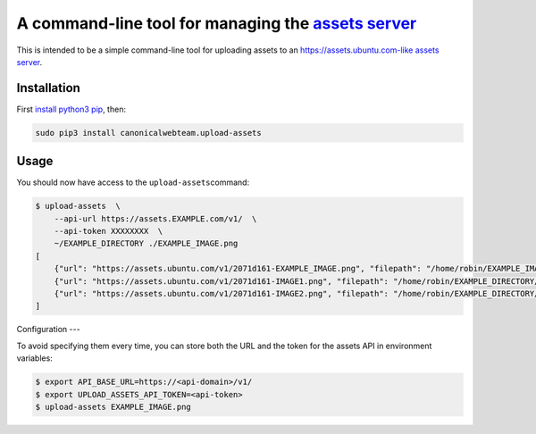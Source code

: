 A command-line tool for managing the `assets server <https://github.com/ubuntudesign/assets-server>`__
======================================================================================================

This is intended to be a simple command-line tool for uploading assets
to an https://assets.ubuntu.com-like `assets
server <https://github.com/ubuntudesign/assets-server>`__.

Installation
------------

First `install python3
pip <http://stackoverflow.com/questions/6587507/how-to-install-pip-with-python-3>`__,
then:

.. code:: bash

    sudo pip3 install canonicalwebteam.upload-assets

Usage
-----

You should now have access to the ``upload-assets``\ command:

.. code:: bash

    $ upload-assets  \
        --api-url https://assets.EXAMPLE.com/v1/  \
        --api-token XXXXXXXX  \
        ~/EXAMPLE_DIRECTORY ./EXAMPLE_IMAGE.png
    [
        {"url": "https://assets.ubuntu.com/v1/2071d161-EXAMPLE_IMAGE.png", "filepath": "/home/robin/EXAMPLE_IMAGE.png"},
        {"url": "https://assets.ubuntu.com/v1/2071d161-IMAGE1.png", "filepath": "/home/robin/EXAMPLE_DIRECTORY/IMAGE1.png"},
        {"url": "https://assets.ubuntu.com/v1/2071d161-IMAGE2.png", "filepath": "/home/robin/EXAMPLE_DIRECTORY/IMAGE2.png"}
    ]

Configuration
---

To avoid specifying them every time, you can store both the URL and the token
for the assets API in environment variables:

.. code:: bash

    $ export API_BASE_URL=https://<api-domain>/v1/
    $ export UPLOAD_ASSETS_API_TOKEN=<api-token>
    $ upload-assets EXAMPLE_IMAGE.png
